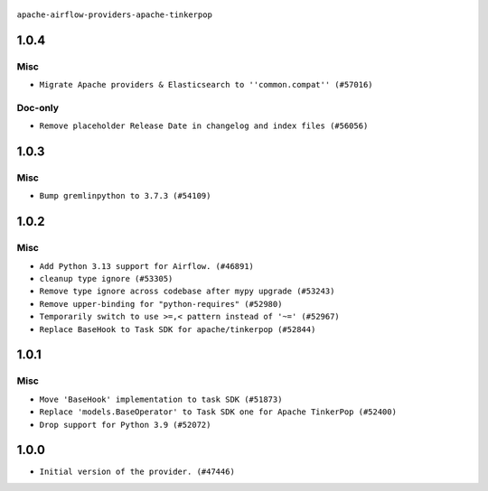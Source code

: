  .. Licensed to the Apache Software Foundation (ASF) under one
    or more contributor license agreements.  See the NOTICE file
    distributed with this work for additional information
    regarding copyright ownership.  The ASF licenses this file
    to you under the Apache License, Version 2.0 (the
    "License"); you may not use this file except in compliance
    with the License.  You may obtain a copy of the License at

 ..   http://www.apache.org/licenses/LICENSE-2.0

 .. Unless required by applicable law or agreed to in writing,
    software distributed under the License is distributed on an
    "AS IS" BASIS, WITHOUT WARRANTIES OR CONDITIONS OF ANY
    KIND, either express or implied.  See the License for the
    specific language governing permissions and limitations
    under the License.

``apache-airflow-providers-apache-tinkerpop``


1.0.4
.....

Misc
~~~~

* ``Migrate Apache providers & Elasticsearch to ''common.compat'' (#57016)``

Doc-only
~~~~~~~~

* ``Remove placeholder Release Date in changelog and index files (#56056)``

.. Below changes are excluded from the changelog. Move them to
   appropriate section above if needed. Do not delete the lines(!):
   * ``Prepare release for Sep 2025 2nd wave of providers (#55688)``
   * ``Prepare release for Sep 2025 1st wave of providers (#55203)``
   * ``Fix Airflow 2 reference in README/index of providers (#55240)``
   * ``Make term Dag consistent in providers docs (#55101)``
   * ``Switch pre-commit to prek (#54258)``

1.0.3
.....

Misc
~~~~

* ``Bump gremlinpython to 3.7.3 (#54109)``

.. Below changes are excluded from the changelog. Move them to
   appropriate section above if needed. Do not delete the lines(!):

1.0.2
.....

Misc
~~~~

* ``Add Python 3.13 support for Airflow. (#46891)``
* ``cleanup type ignore (#53305)``
* ``Remove type ignore across codebase after mypy upgrade (#53243)``
* ``Remove upper-binding for "python-requires" (#52980)``
* ``Temporarily switch to use >=,< pattern instead of '~=' (#52967)``
* ``Replace BaseHook to Task SDK for apache/tinkerpop (#52844)``

.. Below changes are excluded from the changelog. Move them to
   appropriate section above if needed. Do not delete the lines(!):

1.0.1
.....

Misc
~~~~

* ``Move 'BaseHook' implementation to task SDK (#51873)``
* ``Replace 'models.BaseOperator' to Task SDK one for Apache TinkerPop (#52400)``
* ``Drop support for Python 3.9 (#52072)``

.. Below changes are excluded from the changelog. Move them to
   appropriate section above if needed. Do not delete the lines(!):
   * ``Filter only provided integration paths for breeze integration testing (#52462)``
   * ``Prepare release for providers May 2025 (#50531)``
   * ``Doc fix: remove extrac package name text in index (#50366)``
   * ``Fix PR number in changelog (#50190)``
   * ``Prepare release for June 2025 provider wave (#51724)``

1.0.0
.....

* ``Initial version of the provider. (#47446)``
